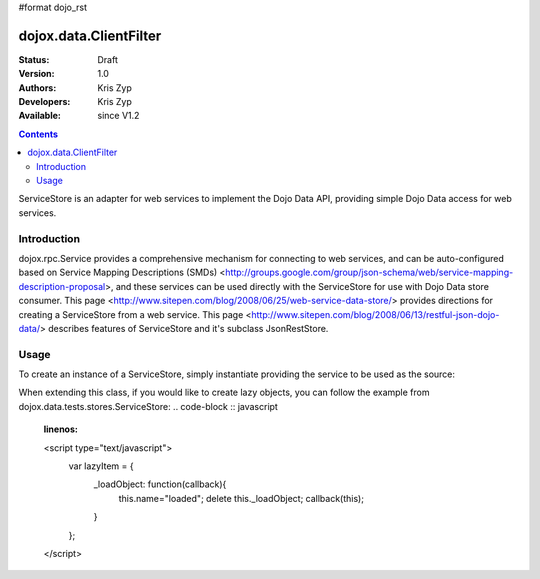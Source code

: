 #format dojo_rst

dojox.data.ClientFilter
=======================

:Status: Draft
:Version: 1.0
:Authors: Kris Zyp
:Developers: Kris Zyp
:Available: since V1.2

.. contents::
   :depth: 2

ServiceStore is an adapter for web services to implement the Dojo Data API, providing simple Dojo Data access for web services.


============
Introduction
============

dojox.rpc.Service provides a comprehensive mechanism for connecting to web services, and can be auto-configured based on Service Mapping Descriptions (SMDs) <http://groups.google.com/group/json-schema/web/service-mapping-description-proposal>, and these services can be used directly with the ServiceStore for use with Dojo Data store consumer. This page <http://www.sitepen.com/blog/2008/06/25/web-service-data-store/> provides directions for creating a ServiceStore from a web service. This page <http://www.sitepen.com/blog/2008/06/13/restful-json-dojo-data/> describes features of ServiceStore and it's subclass JsonRestStore.

=====
Usage
=====

To create an instance of a ServiceStore, simply instantiate providing the service to be used as the source:

.. code-block :: javascript
 :linenos:

 <script type="text/javascript">
   // first include ServiceStore:
   dojo.require('dojox.data.ServiceStore');

   myService = new dojox.rpc.Service(mySMD);
   myServiceStore = new dojox.data.ServiceStore({service:myService});
 </script>

When extending this class, if you would like to create lazy objects, you can follow the example from dojox.data.tests.stores.ServiceStore:
.. code-block :: javascript
 :linenos:

 <script type="text/javascript">
   var lazyItem = {
     _loadObject: function(callback){
       this.name="loaded";
       delete this._loadObject;
       callback(this);
     }
   };
 </script>
